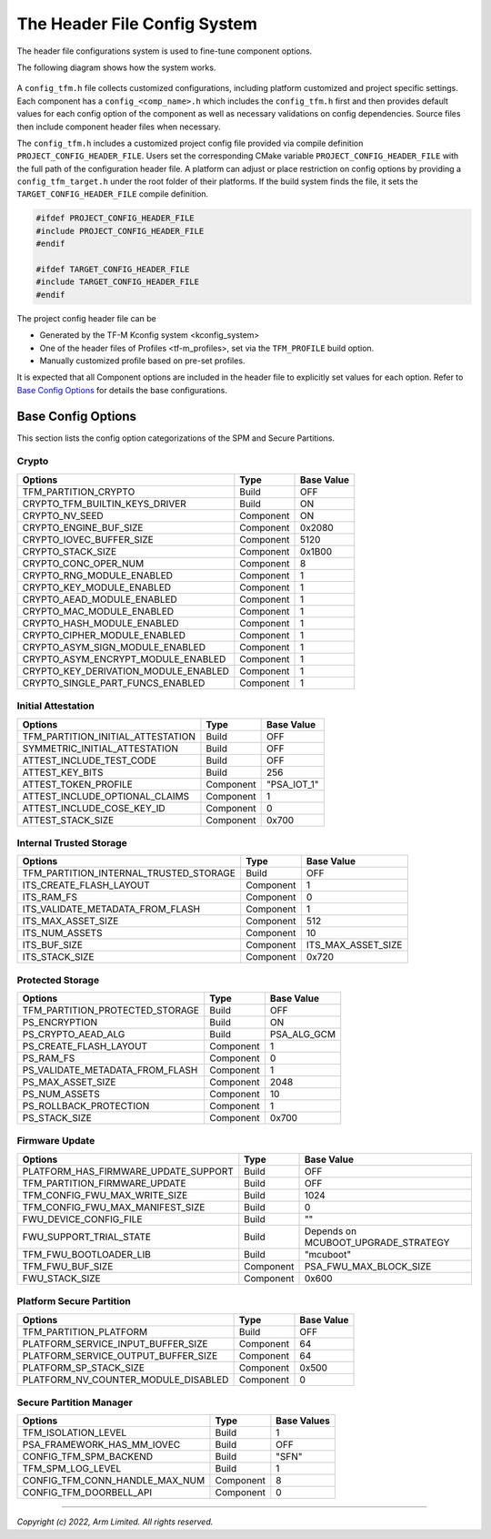 .. _Header_configuration:

#############################
The Header File Config System
#############################

The header file configurations system is used to fine-tune component options.

The following diagram shows how the system works.

.. figure:: header_file_system.png

A ``config_tfm.h`` file collects customized configurations, including platform customized and
project specific settings.
Each component has a ``config_<comp_name>.h`` which includes the ``config_tfm.h`` first and then
provides default values for each config option of the component as well as necessary validations
on config dependencies.
Source files then include component header files when necessary.

The ``config_tfm.h`` includes a customized project config file provided via compile definition
``PROJECT_CONFIG_HEADER_FILE``.
Users set the corresponding CMake variable ``PROJECT_CONFIG_HEADER_FILE`` with the full path of the
configuration header file.
A platform can adjust or place restriction on config options by providing a ``config_tfm_target.h``
under the root folder of their platforms.
If the build system finds the file, it sets the ``TARGET_CONFIG_HEADER_FILE`` compile definition.

.. code-block:: c

    #ifdef PROJECT_CONFIG_HEADER_FILE
    #include PROJECT_CONFIG_HEADER_FILE
    #endif

    #ifdef TARGET_CONFIG_HEADER_FILE
    #include TARGET_CONFIG_HEADER_FILE
    #endif

The project config header file can be

- Generated by the TF-M Kconfig system <kconfig_system>
- One of the header files of Profiles <tf-m_profiles>, set via the ``TFM_PROFILE`` build option.
- Manually customized profile based on pre-set profiles.

It is expected that all Component options are included in the header file to explicitly set values
for each option.
Refer to `Base Config Options`_ for details the base configurations.

*******************
Base Config Options
*******************
This section lists the config option categorizations of the SPM and Secure Partitions.

Crypto
======
+-------------------------------------+-----------+------------+
| Options                             | Type      | Base Value |
+=====================================+===========+============+
|TFM_PARTITION_CRYPTO                 | Build     |   OFF      |
+-------------------------------------+-----------+------------+
|CRYPTO_TFM_BUILTIN_KEYS_DRIVER       | Build     |   ON       |
+-------------------------------------+-----------+------------+
|CRYPTO_NV_SEED                       | Component |   ON       |
+-------------------------------------+-----------+------------+
|CRYPTO_ENGINE_BUF_SIZE               | Component |   0x2080   |
+-------------------------------------+-----------+------------+
|CRYPTO_IOVEC_BUFFER_SIZE             | Component |   5120     |
+-------------------------------------+-----------+------------+
|CRYPTO_STACK_SIZE                    | Component |   0x1B00   |
+-------------------------------------+-----------+------------+
|CRYPTO_CONC_OPER_NUM                 | Component |   8        |
+-------------------------------------+-----------+------------+
|CRYPTO_RNG_MODULE_ENABLED            | Component |   1        |
+-------------------------------------+-----------+------------+
|CRYPTO_KEY_MODULE_ENABLED            | Component |   1        |
+-------------------------------------+-----------+------------+
|CRYPTO_AEAD_MODULE_ENABLED           | Component |   1        |
+-------------------------------------+-----------+------------+
|CRYPTO_MAC_MODULE_ENABLED            | Component |   1        |
+-------------------------------------+-----------+------------+
|CRYPTO_HASH_MODULE_ENABLED           | Component |   1        |
+-------------------------------------+-----------+------------+
|CRYPTO_CIPHER_MODULE_ENABLED         | Component |   1        |
+-------------------------------------+-----------+------------+
|CRYPTO_ASYM_SIGN_MODULE_ENABLED      | Component |   1        |
+-------------------------------------+-----------+------------+
|CRYPTO_ASYM_ENCRYPT_MODULE_ENABLED   | Component |   1        |
+-------------------------------------+-----------+------------+
|CRYPTO_KEY_DERIVATION_MODULE_ENABLED | Component |   1        |
+-------------------------------------+-----------+------------+
|CRYPTO_SINGLE_PART_FUNCS_ENABLED     | Component |   1        |
+-------------------------------------+-----------+------------+

Initial Attestation
===================
+-------------------------------------+-----------+-------------+
| Options                             | Type      | Base Value  |
+=====================================+===========+=============+
|TFM_PARTITION_INITIAL_ATTESTATION    | Build     |   OFF       |
+-------------------------------------+-----------+-------------+
|SYMMETRIC_INITIAL_ATTESTATION        | Build     |   OFF       |
+-------------------------------------+-----------+-------------+
|ATTEST_INCLUDE_TEST_CODE             | Build     |   OFF       |
+-------------------------------------+-----------+-------------+
|ATTEST_KEY_BITS                      | Build     |   256       |
+-------------------------------------+-----------+-------------+
|ATTEST_TOKEN_PROFILE                 | Component | "PSA_IOT_1" |
+-------------------------------------+-----------+-------------+
|ATTEST_INCLUDE_OPTIONAL_CLAIMS       | Component |   1         |
+-------------------------------------+-----------+-------------+
|ATTEST_INCLUDE_COSE_KEY_ID           | Component |   0         |
+-------------------------------------+-----------+-------------+
|ATTEST_STACK_SIZE                    | Component |   0x700     |
+-------------------------------------+-----------+-------------+

Internal Trusted Storage
========================
+---------------------------------------+-----------+------------------------+
| Options                               | Type      | Base Value             |
+=======================================+===========+========================+
|TFM_PARTITION_INTERNAL_TRUSTED_STORAGE | Build     |   OFF                  |
+---------------------------------------+-----------+------------------------+
|ITS_CREATE_FLASH_LAYOUT                | Component |   1                    |
+---------------------------------------+-----------+------------------------+
|ITS_RAM_FS                             | Component |   0                    |
+---------------------------------------+-----------+------------------------+
|ITS_VALIDATE_METADATA_FROM_FLASH       | Component |   1                    |
+---------------------------------------+-----------+------------------------+
|ITS_MAX_ASSET_SIZE                     | Component |   512                  |
+---------------------------------------+-----------+------------------------+
|ITS_NUM_ASSETS                         | Component |   10                   |
+---------------------------------------+-----------+------------------------+
|ITS_BUF_SIZE                           | Component |   ITS_MAX_ASSET_SIZE   |
+---------------------------------------+-----------+------------------------+
|ITS_STACK_SIZE                         | Component |   0x720                |
+---------------------------------------+-----------+------------------------+

Protected Storage
=================
+---------------------------------------+-----------+-----------------+
| Options                               | Type      | Base Value      |
+=======================================+===========+=================+
|TFM_PARTITION_PROTECTED_STORAGE        | Build     |   OFF           |
+---------------------------------------+-----------+-----------------+
|PS_ENCRYPTION                          | Build     |   ON            |
+---------------------------------------+-----------+-----------------+
|PS_CRYPTO_AEAD_ALG                     | Build     |   PSA_ALG_GCM   |
+---------------------------------------+-----------+-----------------+
|PS_CREATE_FLASH_LAYOUT                 | Component |   1             |
+---------------------------------------+-----------+-----------------+
|PS_RAM_FS                              | Component |   0             |
+---------------------------------------+-----------+-----------------+
|PS_VALIDATE_METADATA_FROM_FLASH        | Component |   1             |
+---------------------------------------+-----------+-----------------+
|PS_MAX_ASSET_SIZE                      | Component |   2048          |
+---------------------------------------+-----------+-----------------+
|PS_NUM_ASSETS                          | Component |   10            |
+---------------------------------------+-----------+-----------------+
|PS_ROLLBACK_PROTECTION                 | Component |   1             |
+---------------------------------------+-----------+-----------------+
|PS_STACK_SIZE                          | Component |   0x700         |
+---------------------------------------+-----------+-----------------+

Firmware Update
===============
+-------------------------------------+-----------+-------------------------------------+
| Options                             | Type      | Base Value                          |
+=====================================+===========+=====================================+
|PLATFORM_HAS_FIRMWARE_UPDATE_SUPPORT | Build     |   OFF                               |
+-------------------------------------+-----------+-------------------------------------+
|TFM_PARTITION_FIRMWARE_UPDATE        | Build     |   OFF                               |
+-------------------------------------+-----------+-------------------------------------+
|TFM_CONFIG_FWU_MAX_WRITE_SIZE        | Build     |   1024                              |
+-------------------------------------+-----------+-------------------------------------+
|TFM_CONFIG_FWU_MAX_MANIFEST_SIZE     | Build     |   0                                 |
+-------------------------------------+-----------+-------------------------------------+
|FWU_DEVICE_CONFIG_FILE               | Build     |   ""                                |
+-------------------------------------+-----------+-------------------------------------+
|FWU_SUPPORT_TRIAL_STATE              | Build     | Depends on MCUBOOT_UPGRADE_STRATEGY |
+-------------------------------------+-----------+-------------------------------------+
|TFM_FWU_BOOTLOADER_LIB               | Build     |   "mcuboot"                         |
+-------------------------------------+-----------+-------------------------------------+
|TFM_FWU_BUF_SIZE                     | Component |   PSA_FWU_MAX_BLOCK_SIZE            |
+-------------------------------------+-----------+-------------------------------------+
|FWU_STACK_SIZE                       | Component |   0x600                             |
+-------------------------------------+-----------+-------------------------------------+

Platform Secure Partition
=========================
+-------------------------------------+-----------+------------+
| Options                             | Type      | Base Value |
+=====================================+===========+============+
|TFM_PARTITION_PLATFORM               | Build     |   OFF      |
+-------------------------------------+-----------+------------+
|PLATFORM_SERVICE_INPUT_BUFFER_SIZE   | Component |   64       |
+-------------------------------------+-----------+------------+
|PLATFORM_SERVICE_OUTPUT_BUFFER_SIZE  | Component |   64       |
+-------------------------------------+-----------+------------+
|PLATFORM_SP_STACK_SIZE               | Component |   0x500    |
+-------------------------------------+-----------+------------+
|PLATFORM_NV_COUNTER_MODULE_DISABLED  | Component |   0        |
+-------------------------------------+-----------+------------+

Secure Partition Manager
========================
+-------------------------------------+-----------+-------------+
| Options                             | Type      | Base Values |
+=====================================+===========+=============+
|TFM_ISOLATION_LEVEL                  | Build     |   1         |
+-------------------------------------+-----------+-------------+
|PSA_FRAMEWORK_HAS_MM_IOVEC           | Build     |   OFF       |
+-------------------------------------+-----------+-------------+
|CONFIG_TFM_SPM_BACKEND               | Build     |   "SFN"     |
+-------------------------------------+-----------+-------------+
|TFM_SPM_LOG_LEVEL                    | Build     |   1         |
+-------------------------------------+-----------+-------------+
|CONFIG_TFM_CONN_HANDLE_MAX_NUM       | Component |   8         |
+-------------------------------------+-----------+-------------+
|CONFIG_TFM_DOORBELL_API              | Component |   0         |
+-------------------------------------+-----------+-------------+

--------------

*Copyright (c) 2022, Arm Limited. All rights reserved.*
